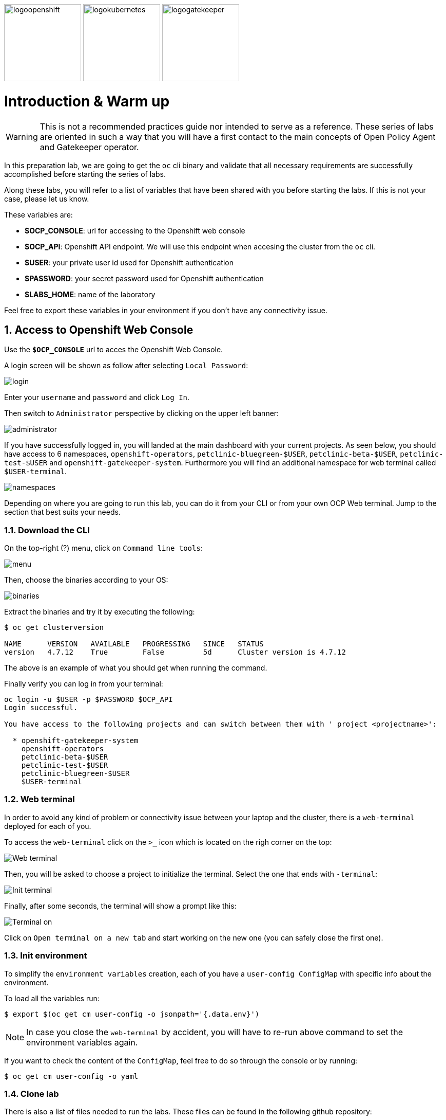 image:logoopenshift.png[logoopenshift, width=150, height=150]
image:logokubernetes.png[logokubernetes, width=150, height=150]
image:logogatekeeper.svg[logogatekeeper, width=150, height=150]

= Introduction & Warm up
:author: Coral Romero
:email: cromerob@redhat.com
:imagesdir: ./images
:toc: left
:toc-title: Lab 0 - Warming up

[Abstract]

WARNING: This is not a recommended practices guide nor intended to serve as a reference. These series of labs are oriented in such a way that you will have a first contact to the main concepts of Open Policy Agent and Gatekeeper operator.

In this preparation lab, we are going to get the `oc` cli binary and validate that all necessary requirements are successfully accomplished before starting the series of labs. 

Along these labs, you will refer to a list of variables that have been shared with you before starting the labs. If this is not your case, please let us know. 

These variables are:

- *$OCP_CONSOLE*: url for accessing to the 
Openshift web console
- *$OCP_API*: Openshift API endpoint. We will use this endpoint when accesing the cluster from the `oc` cli.
- *$USER*: your private user id used for Openshift authentication
- *$PASSWORD*:  your secret password used for Openshift authentication
- *$LABS_HOME*: name of the laboratory

Feel free to export these variables in your environment if you don't have any connectivity issue.

:numbered:
== Access to Openshift Web Console

Use the `*$OCP_CONSOLE*` url to acces the Openshift Web Console. 

A login screen will be shown as follow after selecting `Local Password`:

image:login.png[login]

Enter your `username` and `password` and click `Log In`.

Then switch to `Administrator` perspective by clicking on the upper left banner:

image:administrator.png[administrator]

If you have successfully logged in, you will landed at the main dashboard with your current projects. As seen below, you should have access to 6 namespaces, `openshift-operators`, `petclinic-bluegreen-$USER`, `petclinic-beta-$USER`, `petclinic-test-$USER` and `openshift-gatekeeper-system`. Furthermore you will find an additional namespace for web terminal called `$USER-terminal`.

image:namespaces.png[namespaces]

Depending on where you are going to run this lab, you can do it from your CLI or from your own OCP Web terminal. Jump to the section that best suits your needs.

=== Download the CLI 

On the top-right (?) menu, click on `Command line tools`:

image:menu.png[menu]

Then, choose the binaries according to your OS:

image:binaries.png[binaries]


Extract the binaries and try it by executing the following:

....
$ oc get clusterversion

NAME      VERSION   AVAILABLE   PROGRESSING   SINCE   STATUS
version   4.7.12    True        False         5d      Cluster version is 4.7.12
....

The above is an example of what you should get when running the command.

Finally verify you can log in from your terminal:

----
oc login -u $USER -p $PASSWORD $OCP_API
Login successful.

You have access to the following projects and can switch between them with ' project <projectname>':

  * openshift-gatekeeper-system
    openshift-operators
    petclinic-beta-$USER
    petclinic-test-$USER
    petclinic-bluegreen-$USER
    $USER-terminal
----

=== Web terminal

In order to avoid any kind of problem or connectivity issue between your laptop and the cluster, there is a `web-terminal` deployed for each of you. 

To access the `web-terminal` click on the `>_` icon which is located on the righ corner on the top:

image:menu.png[Web terminal]

Then, you will be asked to choose a project to initialize the terminal. Select the one that ends with `-terminal`:

image:init-terminal.png[Init terminal]

Finally, after some seconds, the terminal will show a prompt like this:

image:terminal-on.png[Terminal on]

Click on `Open terminal on a new tab` and start working on the new one (you can safely close the first one).

=== Init environment

To simplify the `environment variables` creation, each of you have a `user-config ConfigMap` with specific info about the environment. 

To load all the variables run:

....
$ export $(oc get cm user-config -o jsonpath='{.data.env}')
....

NOTE: In case you close the `web-terminal` by accident, you will have to re-run above command to set the environment variables again.

If you want to check the content of the `ConfigMap`, feel free to do so through the console or by running:

....
$ oc get cm user-config -o yaml
....


=== Clone lab

There is also a list of files needed to run the labs. These files can be found in the following github repository:

https://github.com/romerobu/lab-gatekeeper.git

Clone the repository to your desired location, that will then be referred as *$LABS_HOME* during the labs:

....
$ git clone https://github.com/romerobu/lab-gatekeeper.git

cd $LABS_HOME
....


=== Gatekeeper operator


Gatekeeper operator can be installed via Red Hat Marketplace or by creating a Subscription resource. For installing an operator you need to have `cluster-admin` role while your user has `gatekeeper-ops-role`.
This role limits the privileges of your user so you won't be able to run cluster wide actions but you will have enough privileges for create, get, list, delete, patch, update and watch gatekeeper resources among others.

Furthermore you will find a `Gatekeeper` resource created with the basic configuration needed for logs and audit feature.

Change your view mode to `Administrator` on the upper left banner and you can check the installed operator for this lab on `Operators` -> `Installed Operators`:

WARNING: Select namespace `openshift-operators`.

image:operator.png[operator]

Additionally you can check existing `Gatekeeper` resource with command:

WARNING: Your user only has permissions to get and list this resource.

----
oc get gatekeepers gatekeeper -o yaml
----

Otherwise you can navigate to `Gatekeeper` tab on the operator section:

image:gatekeeper.png[gatekeeper]


